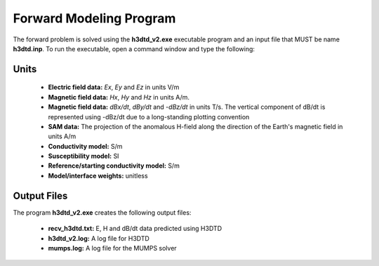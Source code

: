 .. _h3dtd_fwd:

Forward Modeling Program
========================

The forward problem is solved using the **h3dtd_v2.exe** executable program and an input file that MUST be name **h3dtd.inp**. To run the executable, open a command window and type the following:

.. figure:: images/run_h3dtd.png
     :align: center
     :width: 500


Units
^^^^^

    - **Electric field data:** *Ex*, *Ey* and *Ez* in units V/m
    - **Magnetic field data:** *Hx*, *Hy* and *Hz* in units A/m. 
    - **Magnetic field data:** *dBx/dt*, *dBy/dt* and *-dBz/dt* in units T/s. The vertical component of dB/dt is represented using -dBz/dt due to a long-standing plotting convention 
    - **SAM data:** The projection of the anomalous H-field along the direction of the Earth's magnetic field in units A/m
    - **Conductivity model:** S/m
    - **Susceptibility model:** SI
    - **Reference/starting conductivity model:** S/m 
    - **Model/interface weights:** unitless



Output Files
^^^^^^^^^^^^

The program **h3dtd_v2.exe** creates the following output files:

    - **recv_h3dtd.txt:** E, H and dB/dt data predicted using H3DTD

    - **h3dtd_v2.log:** A log file for H3DTD

    - **mumps.log:** A log file for the MUMPS solver






